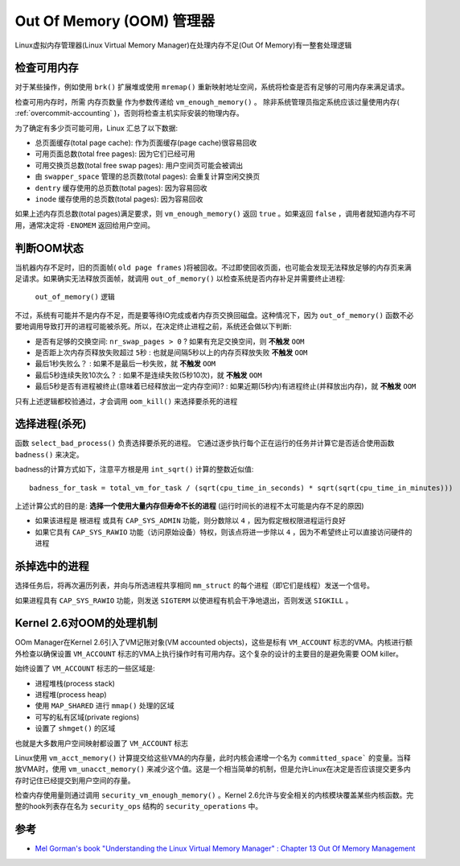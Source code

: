 .. _oom_manager:

==========================
Out Of Memory (OOM) 管理器
==========================

Linux虚拟内存管理器(Linux Virtual Memory Manager)在处理内存不足(Out Of Memory)有一整套处理逻辑

检查可用内存
===============

对于某些操作，例如使用 ``brk()`` 扩展堆或使用 ``mremap()`` 重新映射地址空间，系统将检查是否有足够的可用内存来满足请求。

检查可用内存时，所需 ``内存页数量`` 作为参数传递给 ``vm_enough_memory()`` 。 除非系统管理员指定系统应该过量使用内存( :ref:`overcommit-accounting` )，否则将检查主机实际安装的物理内存。

为了确定有多少页可能可用，Linux 汇总了以下数据:

- 总页面缓存(total page cache): 作为页面缓存(page cache)很容易回收
- 可用页面总数(total free pages): 因为它们已经可用
- 可用交换页总数(total free swap pages): 用户空间页可能会被调出
- 由 ``swapper_space`` 管理的总页数(total pages): 会重复计算空闲交换页
- ``dentry`` 缓存使用的总页数(total pages): 因为容易回收
- ``inode`` 缓存使用的总页数(total pages): 因为容易回收

如果上述内存页总数(total pages)满足要求，则 ``vm_enough_memory()`` 返回 ``true`` 。如果返回 ``false`` ，调用者就知道内存不可用，通常决定将 ``-ENOMEM`` 返回给用户空间。

判断OOM状态
============

当机器内存不足时，旧的页面帧( ``old page frames`` )将被回收。不过即使回收页面，也可能会发现无法释放足够的内存页来满足请求。如果确实无法释放页面帧，就调用 ``out_of_memory()`` 以检查系统是否内存补足并需要终止进程:

.. figure:: ../../../_static/kernel/memory/oom/out_of_memory.png
   
   ``out_of_memory()`` 逻辑

不过，系统有可能并不是内存不足，而是要等待IO完成或者内存页交换回磁盘。这种情况下，因为 ``out_of_memory()`` 函数不必要地调用导致打开的进程可能被杀死。所以，在决定终止进程之前，系统还会做以下判断:

- 是否有足够的交换空间: ``nr_swap_pages > 0`` ? 如果有充足交换空间，则 **不触发** ``OOM``
- 是否距上次内存页释放失败超过 ``5秒`` : 也就是间隔5秒以上的内存页释放失败 **不触发** ``OOM``
- 最后1秒失败么？ : 如果不是最后一秒失败，就 **不触发** ``OOM``
- 最后5秒连续失败10次么？ : 如果不是连续失败(5秒10次)，就 **不触发** ``OOM``
- 最后5秒是否有进程被终止(意味着已经释放出一定内存空间)? : 如果近期(5秒内)有进程终止(并释放出内存)，就 **不触发** ``OOM``

只有上述逻辑都校验通过，才会调用 ``oom_kill()`` 来选择要杀死的进程

选择进程(杀死)
===============

函数 ``select_bad_process()`` 负责选择要杀死的进程。 它通过逐步执行每个正在运行的任务并计算它是否适合使用函数 ``badness()`` 来决定。

badness的计算方式如下，注意平方根是用 ``int_sqrt()`` 计算的整数近似值::

   badness_for_task = total_vm_for_task / (sqrt(cpu_time_in_seconds) * sqrt(sqrt(cpu_time_in_minutes)))

上述计算公式的目的是: **选择一个使用大量内存但寿命不长的进程** (运行时间长的进程不太可能是内存不足的原因)

- 如果该进程是 ``根进程`` 或具有 ``CAP_SYS_ADMIN`` 功能，则分数除以 ``4`` ，因为假定根权限进程运行良好
- 如果它具有 ``CAP_SYS_RAWIO`` 功能（访问原始设备）特权，则该点将进一步除以 ``4`` ，因为不希望终止可以直接访问硬件的进程

杀掉选中的进程
===============

选择任务后，将再次遍历列表，并向与所选进程共享相同 ``mm_struct`` 的每个进程（即它们是线程）发送一个信号。

如果进程具有 ``CAP_SYS_RAWIO`` 功能，则发送 ``SIGTERM`` 以使进程有机会干净地退出，否则发送 ``SIGKILL`` 。

Kernel 2.6对OOM的处理机制
==========================

OOm Manager在Kernel 2.6引入了VM记账对象(VM accounted objects)，这些是标有 ``VM_ACCOUNT`` 标志的VMA。内核进行额外检查以确保设置 ``VM_ACCOUNT`` 标志的VMA上执行操作时有可用内存。这个复杂的设计的主要目的是避免需要 OOM killer。

始终设置了 ``VM_ACCOUNT`` 标志的一些区域是:

- 进程堆栈(process stack)
- 进程堆(process heap)
- 使用 ``MAP_SHARED`` 进行 ``mmap()`` 处理的区域
- 可写的私有区域(private regions)
- 设置了 ``shmget()`` 的区域

也就是大多数用户空间映射都设置了 ``VM_ACCOUNT`` 标志

Linux使用 ``vm_acct_memory()`` 计算提交给这些VMA的内存量，此时内核会递增一个名为 ``committed_space``` 的变量。当释放VMA时，使用 ``vm_unacct_memory()`` 来减少这个值。这是一个相当简单的机制，但是允许Linux在决定是否应该提交更多内存时记住已经提交到用户空间的存量。

检查内存使用量则通过调用 ``security_vm_enough_memory()`` 。Kernel 2.6允许与安全相关的内核模块覆盖某些内核函数。完整的hook列表存在名为 ``security_ops`` 结构的 ``security_operations`` 中。

参考
======

- `Mel Gorman's book "Understanding the Linux Virtual Memory Manager" : Chapter 13  Out Of Memory Management <https://www.kernel.org/doc/gorman/html/understand/understand016.html>`_
